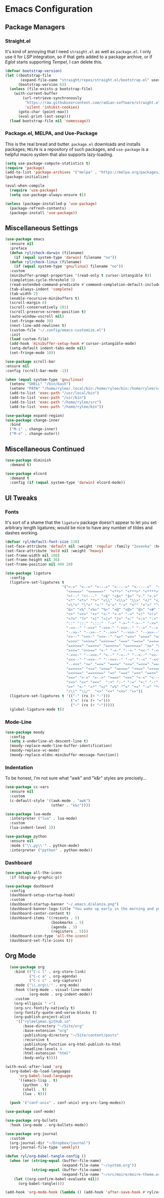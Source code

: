 
* Emacs Configuration
:PROPERTIES:
:header-args: :tangle ~/.emacs.d/init.el
:END:
** Package Managers
*** Straight.el

It's kind of annoying that I need =straight.el= as well as =package.el=.
I only use it for [[*LSP][LSP]] integration,
so if that gets added to a package archive,
or if [[*Eglot][Eglot]] starts supporting [[*Tempel][Tempel]],
I can delete this.

#+begin_src emacs-lisp
  (defvar bootstrap-version)
  (let ((bootstrap-file
         (expand-file-name "straight/repos/straight.el/bootstrap.el" user-emacs-directory))
        (bootstrap-version 6))
    (unless (file-exists-p bootstrap-file)
      (with-current-buffer
          (url-retrieve-synchronously
           "https://raw.githubusercontent.com/radian-software/straight.el/develop/install.el"
           'silent 'inhibit-cookies)
        (goto-char (point-max))
        (eval-print-last-sexp)))
    (load bootstrap-file nil 'nomessage))
#+end_src

*** Package.el, MELPA, and Use-Package

This is the real bread and butter.
=package.el= downloads and installs packages;
=MELPA= is a repository of such packages,
and =use-package= is a helpful macro system that also supports lazy-loading.

#+begin_src emacs-lisp
  (setq use-package-compute-statistics t)
  (require 'package)
  (add-to-list 'package-archives '("melpa" . "https://melpa.org/packages/") t)
  (package-initialize)

  (eval-when-compile
    (require 'use-package)
    (setq use-package-always-ensure t))

  (unless (package-installed-p 'use-package)
    (package-refresh-contents)
    (package-install 'use-package))

#+end_src
** Miscellaneous Settings

#+begin_src emacs-lisp
  (use-package emacs
    :ensure nil
    :preface
    (defun ryl/check-darwin (filename)
      (if (equal system-type 'darwin) filename "no"))
    (defun ryl/check-linux (filename)
      (if (equal system-type 'gnu/linux) filename "no"))
    :custom
    (minibuffer-prompt-properties '(read-only t cursor-intangible t))
    (completion-cycle-threshold 3)
    (read-extended-command-predicate #'command-completion-default-include-p)
    (tab-always-indent 'complete)
    (tab-width 2)
    (enable-recursive-minibuffers t)
    (scroll-margin 0)
    (scroll-conservatively 101)
    (scroll-preserve-screen-position t)
    (auto-window-vscroll nil)
    (set-fringe-mode 30)
    (next-line-add-newlines t)
    (custom-file "~/.config/emacs-customize.el")
    :init
    (load custom-file)
    (add-hook 'minibuffer-setup-hook #'cursor-intangible-mode)
    (setq-default indent-tabs-mode nil)
    (set-fringe-mode 10))

  (use-package scroll-bar
  :ensure nil
  :config (scroll-bar-mode -1))

  (when (equal system-type 'gnu/linux)
    (setenv "SHELL" "/bin/bash")
    (setenv "PATH" "/home/rylee/.local/bin:/home/rylee/bin:/home/rylee/src:/usr/local/bin:/usr/bin:/bin:/usr/local/sbin:/usr/sbin:/sbin:")
    (add-to-list 'exec-path "/usr/local/bin")
    (add-to-list 'exec-path "/usr/bin")
    (add-to-list 'exec-path "/home/rylee/src")
    (add-to-list 'exec-path "/home/rylee/bin"))
#+end_src

#+begin_src emacs-lisp
  (use-package expand-region)
  (use-package change-inner
    :bind
    ("M-i" . change-inner)
    ("M-o" . change-outer))
#+end_src

** Miscellaneous Continued
#+begin_src emacs-lisp
  (use-package diminish
    :demand t)

  (use-package elcord
    :demand t
    :config (if (equal system-type 'darwin) elcord-mode))
#+end_src
** UI Tweaks
*** Fonts
It's sort of a shame that the =ligature= package doesn't appear to let you set
arbitrary length ligatures; would be nice to have any number of tildes and dashes working.


#+begin_src emacs-lisp 
    (defvar ryl/default-font-size 120)
    (set-face-attribute 'default nil :weight 'regular :family "Iosevka" :height ryl/default-font-size)
    (set-face-attribute 'bold nil :weight 'heavy)
    (set-frame-width nil 100)
    (set-frame-height nil 36)
    (set-frame-position nil 400 20)

#+end_src

#+begin_src emacs-lisp
  (use-package ligature
    :config
    (ligature-set-ligatures t
                            '("<->" "<-->" "<--->" "<---->" "<----->"  "<=>" "<==>" "<===>"
                              "<====>" "<=====>"  "<**>" "<***>" "<****>" "<*****>"
                              "<!--" "<!---"  "<$" "<$>" "$>" "<." "<.>" ".>"
                              "<*" "<*>" "*>" "<\\" "<\\>" "\\>" "</" "</>" "/>" "<\""
                              "<\">" "\">" "<'" "<'>" "'>" "<^" "<^>" "^>" "<&" "<&>"
                              "&>" "<%" "<%>" "%>" "<@" "<@>" "@>" "<#" "<#>" "#>"
                              "<+" "<+>" "+>" "<-" "<->" "->" "<!" "<!>" "!>" "<?"
                              "<?>" "?>" "<|" "<|>" "|>" "<:" "<:>" ":>"
                              "::" ":::" "::::"  "->" "->-" "->--" "->>" "->>-"
                              "->>--" "->>>" "->>>-" "->>>--" "-->" "-->-" "-->--" "-->>"
                              "-->>-" "-->>--" "-->>>" "-->>>-" "-->>>--" ">-" ">--" ">>-"
                              ">>--" ">>>-" ">>>--" "=>" "=>=" "=>==" "=>>" "=>>=" "=>>=="
                              "=>>>" "=>>>=" "=>>>==" "==>" "==>=" "==>==" "==>>" "==>>="
                              "==>>==" "==>>>" "==>>>=" "==>>>==" ">=" ">==" ">>=" ">>=="
                              ">>>=" ">>>==" "<-" "-<-" "--<-" "<<-" "-<<-" "--<<-" "<<<-"
                              "-<<<-" "--<<<-" "<--" "-<--" "--<--" "<<--" "-<<--" "--<<--"
                              "<<<--" "-<<<--" "--<<<--" "-<" "--<" "-<<" "--<<" "-<<<"
                              "--<<<" "<=" "=<=" "==<=" "<<=" "=<<=" "==<<=" "<<<=" "=<<<="
                              "==<<<=" "<==" "=<==" "==<==" "<<==" "=<<==" "==<<==" "<<<=="
                              "=<<<==" "==<<<==" "=<" "==<" "=<<" "==<<" "=<<<" "==<<<"
                              ">=>" ">->" ">-->" ">==>" "<=<" "<-<" "<--<" "<==<"  ">>"
                              ">>>" "<<" "<<<"  ":+" ":-" ":=" "+:" "-:" "=:" "=^"
                              "=+" "=-" "=*" "=/" "=%" "^=" "+=" "-=" "*=" "/=" "%="
                              "/\\" "\\/"  "<>" "<+" "<+>" "+>"))
    (ligature-set-ligatures t '(("-" (rx (+ "-")))
                                ("=" (rx (+ "=")))
                                ("~" (rx (+ "~")))))
    (global-ligature-mode t))
#+end_src
*** Mode-Line
#+begin_src emacs-lisp
  (use-package moody
    :config
    (setq x-underline-at-descent-line t)
    (moody-replace-mode-line-buffer-identification)
    (moody-replace-vc-mode)
    (moody-replace-eldoc-minibuffer-message-function))
#+end_src

*** Indentation
To be honest, I'm not sure what "awk" and "k&r" styles are precisely...
#+begin_src emacs-lisp
  (use-package cc-vars
    :ensure nil
    :custom
    (c-default-style '((awk-mode . "awk")
                       (other . "k&r"))))

  (use-package lua-mode
    :interpreter ("lua" . lua-mode)
    :custom
    (lua-indent-level 2))

  (use-package python
    :ensure nil
    :mode ("\\.py\\'" . python-mode)
    :interpreter ("python" . python-mode))
#+end_src
*** Dashboard
#+begin_src emacs-lisp
  (use-package all-the-icons
    :if (display-graphic-p))

  (use-package dashboard
    :config
    (dashboard-setup-startup-hook)
    :custom
    (dashboard-startup-banner "~/.emacs.d/alanza.png")
    (dashboard-banner-logo-title "You wake up early in the morning and you work all day; that's the only secret.")
    (dashboard-center-content t)
    (dashboard-items '((recents . 5)
                       (bookmarks . 5)
                       (agenda . 5)
                       (registers . 5)))
    (dashboard-icon-type 'all-the-icons)
    (dashboard-set-file-icons t))
#+end_src

** Org Mode
#+begin_src emacs-lisp
    (use-package org
      :bind (("C-c l" . org-store-link)
             ("C-c a" . org-agenda)
             ("C-c c" . org-capture))
      :mode ("\\.org\\'" . org-mode)
      :hook ((org-mode . visual-line-mode)
             (org-mode . org-indent-mode))
      :custom
      (org-ellipsis " ▾")
      (org-src-fontify-natively t)
      (org-fontify-quote-and-verse-blocks t)
      (org-publish-project-alist
       '(("ryleelyman.github.io"
          :base-directory "~/Site/org"
          :base-extension "org"
          :publishing-directory "~/Site/content/posts"
          :recursive t
          :publishing-function org-html-publish-to-html
          :headline-levels 4
          :html-extension "html"
          :body-only t))))

  (with-eval-after-load 'org
    (org-babel-do-load-languages
        'org-babel-load-languages
        '((emacs-lisp . t)
          (python . t)
          (shell . t)
          (lua . t)))

    (push '("conf-unix" . conf-unix) org-src-lang-modes))

  (use-package conf-mode)

  (use-package org-bullets
    :hook (org-mode . org-bullets-mode))

  (use-package org-journal
    :custom
    (org-journal-dir "~/Dropbox/journal")
    (org-journal-file-type 'weekly))

  (defun ryl/org-babel-tangle-config ()
    (when (or (string-equal (buffer-file-name)
                            (expand-file-name "~/system.org"))
              (string-equal (buffer-file-name)
                            (expand-file-name "~/src/moire/moire-theme.org")))
      (let ((org-confirm-babel-evaluate nil))
        (org-babel-tangle))))

  (add-hook 'org-mode-hook (lambda () (add-hook 'after-save-hook #'ryl/org-babel-tangle-config)))
#+end_src

** LaTeX
Somehow I'm back to using different PDF viewers on macOS vs Linux. Sigh-oyek.

#+NAME: LIBGS
#+begin_src emacs-lisp :tangle no
  (if (eq system-type 'darwin) "/opt/homebrew/opt/ghostscript/lib/libgs.dylib" "/usr/lib64/libgs.so")
#+end_src

#+NAME: PDF-VIEWER
#+begin_src emacs-lisp :tangle no
    (if (eq system-type 'darwin) "Sioyek" "Zathura")
#+end_src

 #+begin_src emacs-lisp :noweb yes
   (use-package tex
     :ensure auctex
     :mode ("\\.tex\\'" . tex-mode)
     :config
     (setq-default TeX-master "main")
     (add-hook 'LaTeX-mode-hook 'TeX-source-correlate-mode)
     (add-to-list 'TeX-expand-list
                  '("%sn" (lambda () server-name)))
     (add-to-list 'TeX-view-program-list
                  '("Zathura"
                    ("zathura "
                     (mode-io-correlate "--synctex-forward %n:0:\"%b\" -x \"emacsclient --socket-name=%sn +%{line} %{input}\" ")
                     "%o")
                    "zathura"))
     (add-to-list 'TeX-view-program-list
                  '("Sioyek"
                    ("sioyek "
                     (mode-io-correlate "--inverse-search \"emacsclient --socket-name=%sn +%2 %1\" --forward-search-file \"%b\" --forward-search-line %n ")
                     "%o")
                    "sioyek"))
     (add-to-list 'TeX-view-program-selection
                  '(output-pdf "<<PDF-VIEWER()>>"))
     :custom
     (TeX-PDF-mode t)
     (TeX-source-correlate-mode t)
     (TeX-source-correlate-start-server t)
     (LaTeX-electric-left-right-brace t)
     (TeX-electric-math '("$" . "$"))
     (preview-image-type 'dvisvgm))

   (eval-after-load "preview"
     '(add-to-list 'preview-default-preamble "\\PreviewEnvironment{tikzpicture}" t))
   (eval-after-load "preview"
     '(add-to-list 'preview-default-preamble "\\PreviewEnvironment{tikzcd}" t))

   (use-package auctex-latexmk
     :after tex
     :config (auctex-latexmk-setup))

   (use-package preview-dvisvgm
     :custom
     (preview-LaTeX-command
      '("%`xelatex --no-pdf \"\\nonstopmode\\nofiles\\PassOptionsToPackage{"
        (", " . preview-required-option-list)
        "}{preview}\\AtBeginDocument{\\ifx\\ifPreview\\undefined" preview-default-preamble"\\fi}\"%' \"\\detokenize{\" %(t-filename-only) \"}\""))
     (preview-dvisvgm-pdf-command
      "dvisvgm --no-fonts _region_.xdv --page=- --output=\"%m/prev%%3p.svg\"")
     :after tex)
#+end_src

** SuperCollider

#+NAME: SCEL-INSTALLATION
#+begin_src emacs-lisp :tangle no
  (if (eq system-type 'darwin)
      "~/Library/Application Support/SuperCollider/downloaded-quarks/scel/el"
    "~/.local/share/SuperCollider/downloaded-quarks/scel/el")
#+end_src

#+begin_src emacs-lisp :noweb yes
  (add-to-list 'load-path "<<SCEL-INSTALLATION()>>")
  (require 'sclang)

  (use-package w3m
    :defer t)
#+end_src

** Programming
*** Parentheses, Pairs
#+begin_src emacs-lisp
      (use-package paren
        :ensure nil
        :custom (show-paren-delay 0)
        :config (show-paren-mode +1))

      (use-package elec-pair
        :ensure nil
        :hook (prog-mode . electric-pair-mode))
#+end_src

*** Escape Sequences
#+begin_src emacs-lisp
  (use-package highlight-escape-sequences
    :hook (prog-mode . hes-mode))
#+end_src

*** Linting
#+begin_src emacs-lisp
  (use-package flycheck
    :config (global-flycheck-mode +1))
#+end_src

*** Git
#+begin_src emacs-lisp
  (use-package magit
    :bind ("C-x g" . magit-status))

  (use-package diff-hl
    :config (global-diff-hl-mode)
    (add-hook 'magit-pre-refresh-hook 'diff-hl-magit-pre-refresh)
    (add-hook 'magit-post-refresh-hook 'diff-hl-magit-post-refresh))
#+end_src

Also setup yadm, which requires tramp.
#+begin_src emacs-lisp
    (use-package tramp
      :defer t
      :config
      (add-to-list 'tramp-methods
                   '("yadm"
                     (tramp-login-program "yadm")
                     (tramp-login-args (("enter")))
                     (tramp-login-env (("SHELL") ("/bin/sh")))
                     (tramp-remote-shell "/bin/sh")
                     (tramp-remote-shell-args ("-c")))))

    (defun yadm ()
      (interactive)
      (magit-status "/yadm::"))
#+end_src

*** Completion
#+begin_src emacs-lisp
  (use-package orderless
    :custom
    (completion-styles '(orderless basic))
    (completion-category-defaults nil)
    (completion-category-overrides '((file (styles partial-completion)))))

  (use-package corfu
    :custom
    (corfu-auto t)
    (corfu-cycle t)
    :config
    (global-corfu-mode 1))

  (use-package kind-icon
    :after corfu
    :custom (kind-icon-default-face 'corfu-default)
    :config
    (add-to-list 'corfu-margin-formatters #'kind-icon-margin-formatter))
#+end_src
*** Minibuffer "Telescope"
#+begin_src emacs-lisp
  (use-package vertico
    :custom (vertico-resize t)
    (vertico-cycle t)
    :init (vertico-mode))
#+end_src
*** Snippets
#+begin_src emacs-lisp
  (use-package tempel
    :init
    (defun tempel-setup-capf ()
      (setq-local completion-at-point-functions
                  (cons #'tempel-expand
                        completion-at-point-functions)))
    (add-hook 'prog-mode-hook 'tempel-setup-capf)
    (add-hook 'text-mode-hook 'tempel-setup-capf))

  (use-package lsp-snippet-tempel
    :straight (lsp-snippet-tempel :type git
                                  :host github
                                  :repo "svaante/lsp-snippet")
    :config
    (when (featurep 'eglot)
      (lsp-snippet-tempel-eglot-init)))
#+end_src
*** Eglot
Do I have to do anything else? Even this at all?
#+begin_src emacs-lisp
  (use-package eglot
    :defer t
    :ensure nil
    :config
    (add-to-list 'eglot-server-programs
                 '((zig-ts-mode :language-id "zig") "zls")))
#+end_src
*** Which-Key
#+begin_src emacs-lisp
  (use-package which-key
    :custom
    (which-key-show-early-on-C-h t)
    (which-key-idle-delay 2)
    (which-key-idle-secondary-delay 0.05)
    :config (which-key-mode))
#+end_src
** Theme

#+begin_src emacs-lisp
  (add-to-list 'custom-theme-load-path "~/src/moire")
  (use-package catppuccin-theme
    :custom 
    (catppuccin-highlight-matches t)
    (catppuccin-italic-comments t)
    (catppuccin-italic-variables t))
  (defun ctp/text-org-blocks ()
     (face-remap-add-relative 'org-block (list :foreground (catppuccin-get-color 'text))))

  (add-hook 'org-mode-hook 'ctp/text-org-blocks)
  (let ((line (face-attribute 'mode-line :underline)))
    (set-face-attribute 'mode-line          nil :overline   line)
    (set-face-attribute 'mode-line-inactive nil :overline   line)
    (set-face-attribute 'mode-line-inactive nil :underline  line)
    (set-face-attribute 'mode-line          nil :box        nil)
    (set-face-attribute 'mode-line-inactive nil :box        nil))

  (defun ryl/catppuccin-flavor (flavor) "Set catppuccin flavor to FLAVOR."
         (setq catppuccin-flavor flavor)
          (catppuccin-reload))

  (use-package auto-dark
    :config (auto-dark-mode t)
    :hook (auto-dark-dark-mode . (lambda () (ryl/catppuccin-flavor 'mocha)))
    :hook (auto-dark-light-mode . (lambda () (ryl/catppuccin-flavor 'latte)))
    :custom
    (auto-dark-dark-theme 'catppuccin)
    (auto-dark-light-theme 'catppuccin))

  (if (auto-dark--is-dark-mode)
      (setq catppuccin-flavor 'mocha)
    (setq catppuccin-flavor 'latte))
  (load-theme 'catppuccin)
    #+end_src

*** Zig TS Mode

#+begin_src emacs-lisp
  (use-package zig-ts-mode
    :straight (zig-ts-mode
               :type git
               :host github
               :repo "ryleelyman/zig-ts-mode"
               :branch "main"))
#+end_src

*** Tauri Modes
#+begin_src emacs-lisp
  (use-package rust-mode)
  (use-package typescript-mode)
#+end_src

* Zathura

#+begin_src conf :tangle (ryl/check-linux "~/.config/zathura/zathurarc")
  set selection-clipboard clipboard
  set synctex true
#+end_src

* Kitty

#+begin_src conf :tangle "~/.config/kitty/kitty.conf" :noweb yes 
  listen_on unix:/tmp/kitty
  allow_remote_control  yes

  font_family      Iosevka Light 
  italic_font      Iosevka Light Italic
  bold_font        Iosevka Heavy 
  bold_italic_font Iosevka Heavy Italic

  symbol_map U+23fb-23fe,U+2665,U+26a1,U+2b58,U+e000-U+e00a Symbols Nerd Font Mono
  symbol_map U+e0a0-U+e0a3,U+e0b0-U+e0c8,U+e0ca,U+e0cc-U+e0d4 Symbols Nerd Font Mono
  symbol_map U+e200-U+e2a9,U+e300-U+e3eb,U+e5fa-U+e631,U+e700-U+e7c5 Symbols Nerd Font Mono
  symbol_map U+ea60-U+ebeb,U+f000-U+f2e0,U+f300-U+f32f,U+f400-U+f4a9 Symbols Nerd Font Mono
  symbol_map U+f500-U+fd46 Symbols Nerd Font Mono

  font_size 13.0
  disable_ligatures never

  map ctrl+1 goto_tab 1
  map ctrl+2 goto_tab 2
  map ctrl+3 goto_tab 3
  map ctrl+4 goto_tab 4
  map ctrl+5 goto_tab 5
  map ctrl+6 goto_tab 6
  map ctrl+7 goto_tab 7
  map ctrl+8 goto_tab 8
  map ctrl+9 goto_tab 9

  background_opacity 0.85

  # The basic colors
  foreground              #C6D0F5
  background              #303446
  selection_foreground    #303446
  selection_background    #F2D5CF

  # Cursor colors
  cursor                  #F2D5CF
  cursor_text_color       #303446

  # URL underline color when hovering with mouse
  url_color               #F2D5CF

  # Kitty window border colors
  active_border_color     #BABBF1
  inactive_border_color   #737994
  bell_border_color       #E5C890

  # OS Window titlebar colors
  wayland_titlebar_color system
  macos_titlebar_color system

  # Tab bar colors
  active_tab_foreground   #232634
  active_tab_background   #CA9EE6
  inactive_tab_foreground #C6D0F5
  inactive_tab_background #292C3C
  tab_bar_background      #232634

  # Colors for marks (marked text in the terminal)
  mark1_foreground #303446
  mark1_background #BABBF1
  mark2_foreground #303446
  mark2_background #CA9EE6
  mark3_foreground #303446
  mark3_background #85C1DC

  # The 16 terminal colors

  # black
  color0 #51576D
  color8 #626880

  # red
  color1 #E78284
  color9 #E78284

  # green
  color2  #A6D189
  color10 #A6D189

  # yellow
  color3  #E5C890
  color11 #E5C890

  # blue
  color4  #8CAAEE
  color12 #8CAAEE

  # magenta
  color5  #F4B8E4
  color13 #F4B8E4

  # cyan
  color6  #81C8BE
  color14 #81C8BE

  # white
  color7  #B5BFE2
  color15 #A5ADCE

#+end_src

* Sway

#+begin_src conf :tangle (ryl/check-linux "~/.config/sway/config")
  
#+end_src
